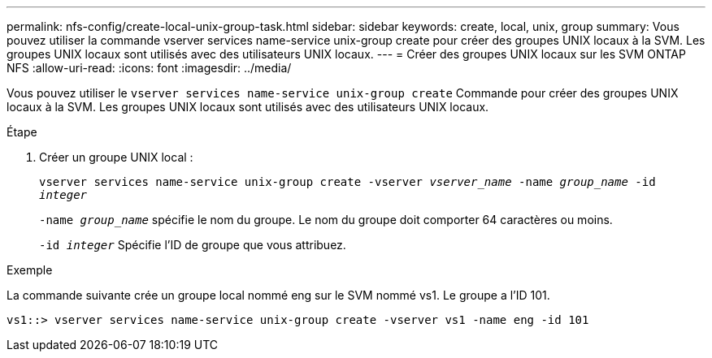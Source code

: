 ---
permalink: nfs-config/create-local-unix-group-task.html 
sidebar: sidebar 
keywords: create, local, unix, group 
summary: Vous pouvez utiliser la commande vserver services name-service unix-group create pour créer des groupes UNIX locaux à la SVM. Les groupes UNIX locaux sont utilisés avec des utilisateurs UNIX locaux. 
---
= Créer des groupes UNIX locaux sur les SVM ONTAP NFS
:allow-uri-read: 
:icons: font
:imagesdir: ../media/


[role="lead"]
Vous pouvez utiliser le `vserver services name-service unix-group create` Commande pour créer des groupes UNIX locaux à la SVM. Les groupes UNIX locaux sont utilisés avec des utilisateurs UNIX locaux.

.Étape
. Créer un groupe UNIX local :
+
`vserver services name-service unix-group create -vserver _vserver_name_ -name _group_name_ -id _integer_`

+
`-name _group_name_` spécifie le nom du groupe. Le nom du groupe doit comporter 64 caractères ou moins.

+
`-id _integer_` Spécifie l'ID de groupe que vous attribuez.



.Exemple
La commande suivante crée un groupe local nommé eng sur le SVM nommé vs1. Le groupe a l'ID 101.

[listing]
----
vs1::> vserver services name-service unix-group create -vserver vs1 -name eng -id 101
----